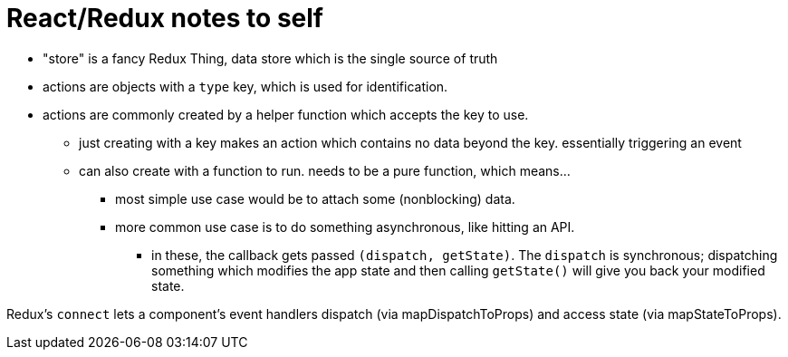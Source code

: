 = React/Redux notes to self
:hp-tags: javascript, react, redux, frameworks

* "store" is a fancy Redux Thing, data store which is the single source of truth
* actions are objects with a `type` key, which is used for identification.
* actions are commonly created by a helper function which accepts the key to use.
** just creating with a key makes an action which contains no data beyond the key. essentially triggering an event
** can also create with a function to run. needs to be a pure function, which means...
*** most simple use case would be to attach some (nonblocking) data.
*** more common use case is to do something asynchronous, like hitting an API.
**** in these, the callback gets passed `(dispatch, getState)`. The `dispatch` is synchronous; dispatching something which modifies the app state and then calling `getState()` will give you back your modified state.

Redux's `connect` lets a component's event handlers dispatch (via mapDispatchToProps) and access state (via mapStateToProps).